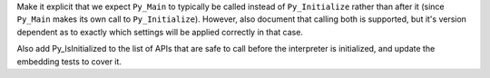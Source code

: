 Make it explicit that we expect ``Py_Main`` to typically be called instead
of ``Py_Initialize`` rather than after it (since ``Py_Main`` makes its own
call to ``Py_Initialize``). However, also document that calling both is
supported, but it's version dependent as to exactly which settings
will be applied correctly in that case.

Also add Py_IsInitialized to the list of APIs that are safe to call before
the interpreter is initialized, and update the embedding tests to cover it.

